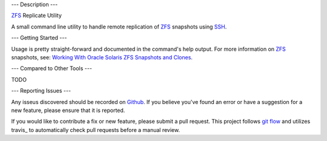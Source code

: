---
Description
---

ZFS_ Replicate Utility

A small command line utility to handle remote replication of ZFS_ snapshots
using SSH_.

---
Getting Started
---

Usage is pretty straight-forward and documented in the command's help output.
For more information on ZFS_ snapshots, see:
`Working With Oracle Solaris ZFS Snapshots and Clones <https://docs.oracle.com/cd/E26505_01/html/E37384/gavvx.html#scrolltoc>`_.

---
Compared to Other Tools
---

TODO

---
Reporting Issues
---

Any isseus discovered should be recorded on
`Github <https://github.com/alunduil/zfs-replicate>`_.  If you believe you've
found an error or have a suggestion for a new feature, please ensure that it is
reported.

If you would like to contribute a fix or new feature, please submit a pull
request.  This project follows
`git flow <http://nvie.com/posts/a-successful-git-branching-model/>`_ and
utilizes travis_ to automatically check pull requests before a manual review.

.. _SSH: https://www.openssh.com/
.. _trafis: https://travis-ci.org/aunduil/zfs-replicate
.. _ZFS: http://open-zfs.org/wiki/System_Administration
